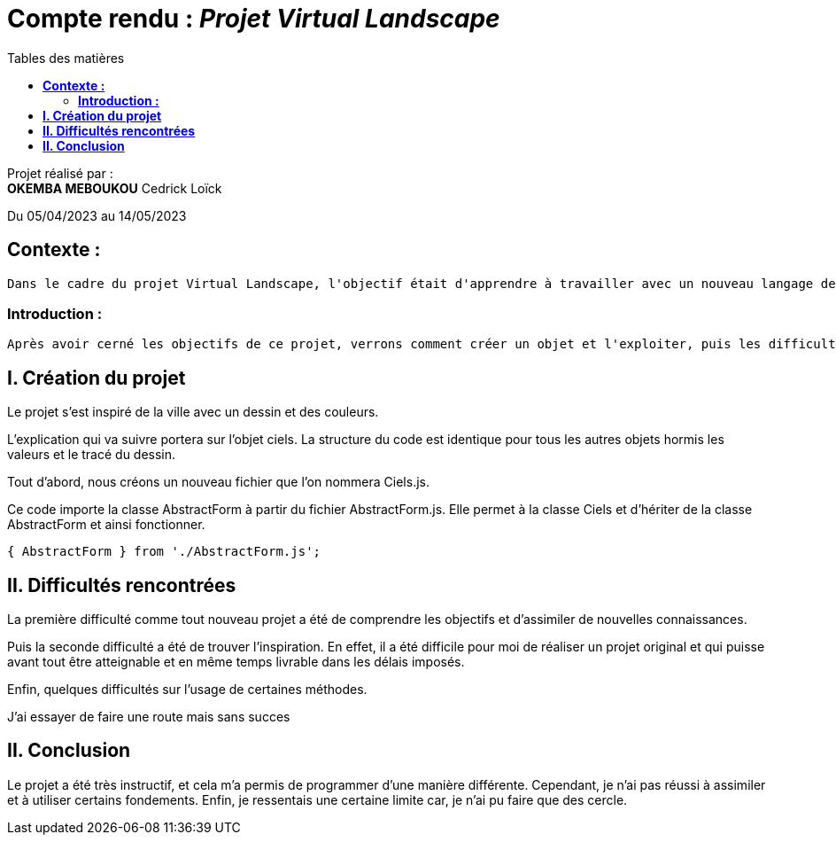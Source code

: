 = Compte rendu : _Projet Virtual Landscape_
:toc-title: Tables des matières
:toc: top

Projet réalisé par : +
*OKEMBA MEBOUKOU* Cedrick Loïck +

Du 05/04/2023 au 14/05/2023

== *Contexte :* +
----
Dans le cadre du projet Virtual Landscape, l'objectif était d'apprendre à travailler avec un nouveau langage de programmation "JavaScript" dans une approche objet et événementielle, puis utiliser une API en autodidacte. Et enfin, développer notre créativité.
----

===  *Introduction :* +
----
Après avoir cerné les objectifs de ce projet, verrons comment créer un objet et l'exploiter, puis les difficultés rencontrées et enfin, nous terminerons par une conclusion personnelle.
----

<<<

== *I. Création du projet*

Le projet s'est inspiré de la ville avec un dessin et des couleurs.


L'explication qui va suivre portera sur l'objet ciels. La structure du code est identique pour tous les autres objets hormis les valeurs et le tracé du dessin.

Tout d'abord, nous créons un nouveau fichier que l'on nommera Ciels.js.

Ce code importe la classe AbstractForm à partir du fichier AbstractForm.js. Elle permet à la classe Ciels et d'hériter de la classe AbstractForm et ainsi fonctionner.
[source,js]
----
{ AbstractForm } from './AbstractForm.js';
----

<<<

== *II. Difficultés rencontrées*
La première difficulté comme tout nouveau projet a été de comprendre les objectifs et d'assimiler de nouvelles connaissances.

Puis la seconde difficulté a été de trouver l'inspiration. En effet, il a été difficile pour moi de réaliser un projet original et qui puisse avant tout être atteignable et en même temps livrable dans les délais imposés.

Enfin, quelques difficultés sur l'usage de certaines méthodes.

J'ai essayer de faire une route mais sans succes



== *II. Conclusion*
Le projet a été très instructif, et cela m'a permis de programmer d'une manière différente. Cependant, je n'ai pas réussi à assimiler et à utiliser certains fondements. Enfin, je ressentais une certaine limite car, je n'ai pu faire que des cercle.
